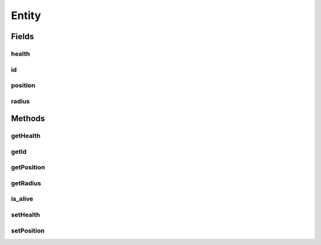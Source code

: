Entity
======

.. java:package:: halitejavabot
   :noindex:

.. java:type:: public abstract class Entity

Fields
------
health
^^^^^^

.. java:field:: protected short health
   :outertype: Entity

id
^^

.. java:field:: protected EntityId id
   :outertype: Entity

position
^^^^^^^^

.. java:field:: protected Position position
   :outertype: Entity

radius
^^^^^^

.. java:field:: protected double radius
   :outertype: Entity

Methods
-------
getHealth
^^^^^^^^^

.. java:method:: public short getHealth()
   :outertype: Entity

getId
^^^^^

.. java:method:: public EntityId getId()
   :outertype: Entity

getPosition
^^^^^^^^^^^

.. java:method:: public Position getPosition()
   :outertype: Entity

getRadius
^^^^^^^^^

.. java:method:: public double getRadius()
   :outertype: Entity

is_alive
^^^^^^^^

.. java:method:: public boolean is_alive()
   :outertype: Entity

setHealth
^^^^^^^^^

.. java:method:: public void setHealth(short health)
   :outertype: Entity

setPosition
^^^^^^^^^^^

.. java:method:: public void setPosition(Position position)
   :outertype: Entity

